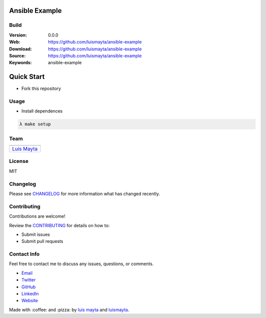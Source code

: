 Ansible Example
===============

Build
-----

|Build Status| |GitHub issues| |GitHub license|

:Version: 0.0.0
:Web: https://github.com/luismayta/ansible-example
:Download: https://github.com/luismayta/ansible-example
:Source: https://github.com/luismayta/ansible-example
:Keywords: ansible-example

.. contents:: Table of Contents:
    :local:


Quick Start
===========

- Fork this repository

Usage
-----

- Install dependences

.. code-block:: bash

  λ make setup


Team
----

+---------------+
| |Luis Mayta|  |
+---------------+
| `Luis Mayta`_ |
+---------------+

License
-------

MIT

Changelog
---------

Please see `CHANGELOG`_ for more information what
has changed recently.

Contributing
------------

Contributions are welcome!

Review the `CONTRIBUTING`_ for details on how to:

* Submit issues
* Submit pull requests

Contact Info
------------

Feel free to contact me to discuss any issues, questions, or comments.

* `Email`_
* `Twitter`_
* `GitHub`_
* `LinkedIn`_
* `Website`_

|linkedin| |beacon| |made|

Made with :coffee: and :pizza: by `luis mayta`_ and `luismayta`_.

.. Links
.. _`changelog`: CHANGELOG.rst
.. _`contributors`: AUTHORS
.. _`contributing`: docs/source/CONTRIBUTING.rst

.. _`luismayta`: https://github.com/luismayta
.. _`luis mayta`: https://github.com/luismayta


.. _`Github`: https://github.com/luismayta
.. _`Linkedin`: https://www.linkedin.com/company/luismayta
.. _`Email`: hola@luismayta.com
    :target: mailto:hola@luismayta.com
.. _`Twitter`: https://twitter.com/luismayta
.. _`Website`: https://luismayta.com

.. |Build Status| image:: https://travis-ci.org/luismayta/ansible-example.svg
   :target: https://travis-ci.org/luismayta/ansible-example
.. |GitHub issues| image:: https://img.shields.io/github/issues/luismayta/ansible-example.svg
   :target: https://github.com/luismayta/ansible-example/issues
.. |GitHub license| image:: https://img.shields.io/github/license/mashape/apistatus.svg?style=flat-square
   :target: LICENSE

.. Team:
.. |Luis Mayta| image:: https://github.com/luismayta.png?size=100
   :target: https://github.com/luismayta

.. Footer:
.. |linkedin| image:: http://www.linkedin.com/img/webpromo/btn_liprofile_blue_80x15.png
   :target: http://pe.linkedin.com/in/luismayta
.. |beacon| image:: https://ga-beacon.appspot.com/UA-65019326-1/github.com/luismayta/ansible-example/readme
   :target: https://github.com/luismayta/ansible-example
.. |made| image:: https://img.shields.io/badge/Made%20with-Zsh-1f425f.svg
   :target: http://www.zsh.org

.. Dependences:

.. _Pyenv: https://github.com/pyenv/pyenv
.. _Docker: https://www.docker.com/
.. _Docker Compose: https://docs.docker.com/compose/
